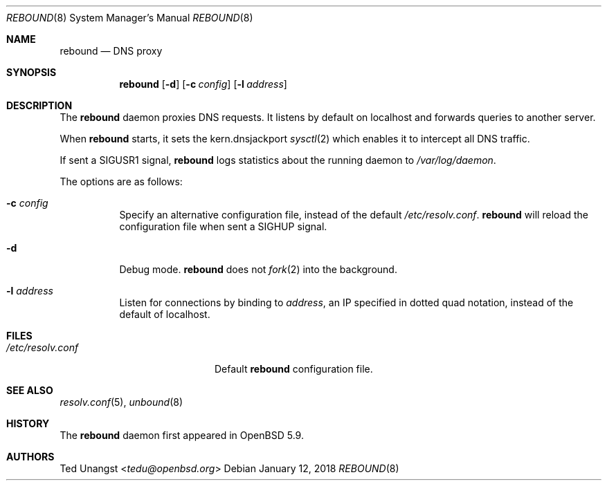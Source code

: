 .\" $OpenBSD: rebound.8,v 1.9 2018/01/12 04:36:45 deraadt Exp $
.\"
.\"Copyright (c) 2015 Ted Unangst <tedu@openbsd.org>
.\"
.\"Permission to use, copy, modify, and distribute this software for any
.\"purpose with or without fee is hereby granted, provided that the above
.\"copyright notice and this permission notice appear in all copies.
.\"
.\"THE SOFTWARE IS PROVIDED "AS IS" AND THE AUTHOR DISCLAIMS ALL WARRANTIES
.\"WITH REGARD TO THIS SOFTWARE INCLUDING ALL IMPLIED WARRANTIES OF
.\"MERCHANTABILITY AND FITNESS. IN NO EVENT SHALL THE AUTHOR BE LIABLE FOR
.\"ANY SPECIAL, DIRECT, INDIRECT, OR CONSEQUENTIAL DAMAGES OR ANY DAMAGES
.\"WHATSOEVER RESULTING FROM LOSS OF USE, DATA OR PROFITS, WHETHER IN AN
.\"ACTION OF CONTRACT, NEGLIGENCE OR OTHER TORTIOUS ACTION, ARISING OUT OF
.\"OR IN CONNECTION WITH THE USE OR PERFORMANCE OF THIS SOFTWARE.
.Dd $Mdocdate: January 12 2018 $
.Dt REBOUND 8
.Os
.Sh NAME
.Nm rebound
.Nd DNS proxy
.Sh SYNOPSIS
.Nm rebound
.Op Fl d
.Op Fl c Ar config
.Op Fl l Ar address
.Sh DESCRIPTION
The
.Nm
daemon proxies DNS requests.
It listens by default on localhost and forwards queries to another server.
.Pp
When
.Nm
starts, it sets the
.Dv kern.dnsjackport
.Xr sysctl 2
which enables it to intercept all DNS traffic.
.Pp
If sent a
.Dv SIGUSR1
signal,
.Nm
logs statistics about the running daemon to
.Pa /var/log/daemon .
.Pp
The options are as follows:
.Bl -tag -width Ds
.It Fl c Ar config
Specify an alternative configuration file, instead of the default
.Pa /etc/resolv.conf .
.Nm
will reload the configuration file when sent a SIGHUP signal.
.It Fl d
Debug mode.
.Nm
does not
.Xr fork 2
into the background.
.It Fl l Ar address
Listen for connections by binding to
.Ar address ,
an IP specified in dotted quad notation, instead of the default of localhost.
.El
.Sh FILES
.Bl -tag -width "/etc/resolv.confXX" -compact
.It Pa /etc/resolv.conf
Default
.Nm
configuration file.
.El
.Sh SEE ALSO
.Xr resolv.conf 5 ,
.Xr unbound 8
.Sh HISTORY
The
.Nm
daemon first appeared in
.Ox 5.9 .
.Sh AUTHORS
.An Ted Unangst Aq Mt tedu@openbsd.org
